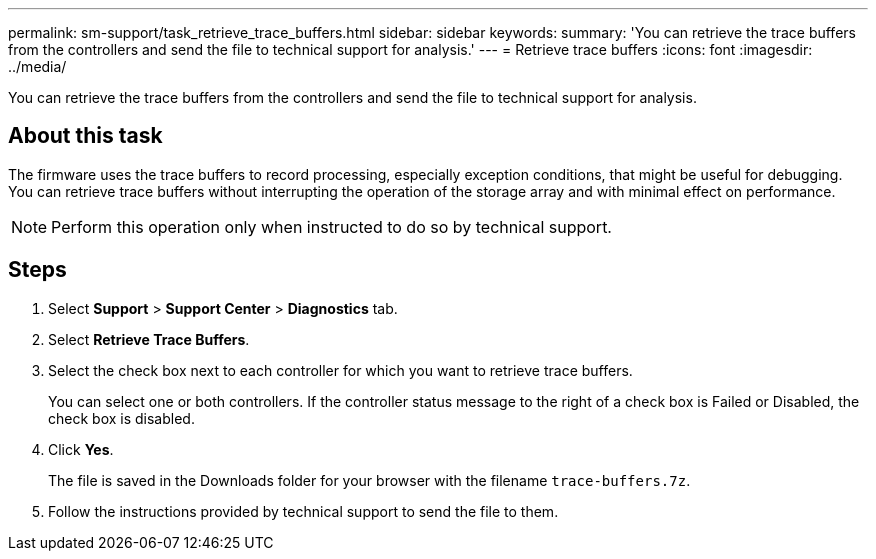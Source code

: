 ---
permalink: sm-support/task_retrieve_trace_buffers.html
sidebar: sidebar
keywords: 
summary: 'You can retrieve the trace buffers from the controllers and send the file to technical support for analysis.'
---
= Retrieve trace buffers
:icons: font
:imagesdir: ../media/

[.lead]
You can retrieve the trace buffers from the controllers and send the file to technical support for analysis.

== About this task

The firmware uses the trace buffers to record processing, especially exception conditions, that might be useful for debugging. You can retrieve trace buffers without interrupting the operation of the storage array and with minimal effect on performance.

[NOTE]
====
Perform this operation only when instructed to do so by technical support.
====

== Steps

. Select *Support* > *Support Center* > *Diagnostics* tab.
. Select *Retrieve Trace Buffers*.
. Select the check box next to each controller for which you want to retrieve trace buffers.
+
You can select one or both controllers. If the controller status message to the right of a check box is Failed or Disabled, the check box is disabled.

. Click *Yes*.
+
The file is saved in the Downloads folder for your browser with the filename `trace-buffers.7z`.

. Follow the instructions provided by technical support to send the file to them.
